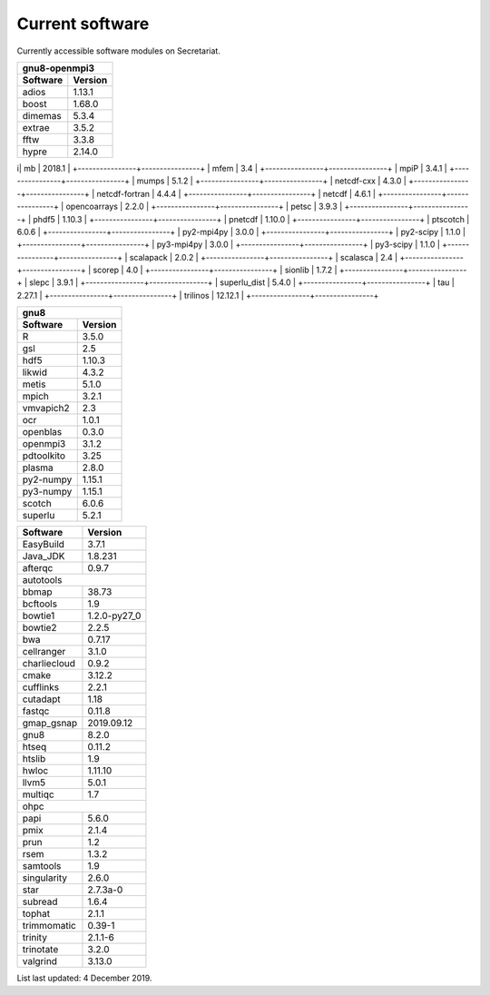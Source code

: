 Current software
================

Currently accessible software modules on Secretariat.

+----------------+----------------+
| gnu8-openmpi3                   |
+----------------+----------------+
| Software       | Version        |
+================+================+
| adios          | 1.13.1         |
+----------------+----------------+
| boost          | 1.68.0         |
+----------------+----------------+
| dimemas        | 5.3.4          |
+----------------+----------------+
| extrae         | 3.5.2          |
+----------------+----------------+
| fftw           | 3.3.8          |
+----------------+----------------+
| hypre          | 2.14.0         |
+----------------+----------------+
i| mb            | 2018.1         |
+----------------+----------------+
| mfem           | 3.4            |
+----------------+----------------+
| mpiP           | 3.4.1          |
+----------------+----------------+
| mumps          | 5.1.2          |
+----------------+----------------+
| netcdf-cxx     | 4.3.0          |
+----------------+----------------+
| netcdf-fortran | 4.4.4          |
+----------------+----------------+
| netcdf         | 4.6.1          |
+----------------+----------------+
| opencoarrays   | 2.2.0          |
+----------------+----------------+
| petsc          | 3.9.3          |
+----------------+----------------+
| phdf5          | 1.10.3         |
+----------------+----------------+
| pnetcdf        | 1.10.0         |
+----------------+----------------+
| ptscotch       | 6.0.6          |
+----------------+----------------+
| py2-mpi4py     | 3.0.0          |
+----------------+----------------+
| py2-scipy      | 1.1.0          |
+----------------+----------------+
| py3-mpi4py     | 3.0.0          |
+----------------+----------------+
| py3-scipy      | 1.1.0          |
+----------------+----------------+
| scalapack      | 2.0.2          |
+----------------+----------------+
| scalasca       | 2.4            |
+----------------+----------------+
| scorep         | 4.0            |
+----------------+----------------+
| sionlib        | 1.7.2          |
+----------------+----------------+
| slepc          | 3.9.1          |
+----------------+----------------+
| superlu_dist   | 5.4.0          |
+----------------+----------------+
| tau            | 2.27.1         |
+----------------+----------------+
| trilinos       | 12.12.1        |
+----------------+----------------+


+----------------+----------------+
| gnu8                            |
+----------------+----------------+
| Software       | Version        |
+================+================+ 	     	
| R              | 3.5.0          |
+----------------+----------------+
| gsl            | 2.5            |
+----------------+----------------+
| hdf5           | 1.10.3         |
+----------------+----------------+
| likwid         | 4.3.2          |
+----------------+----------------+
| metis          | 5.1.0          |
+----------------+----------------+
| mpich          | 3.2.1          |
+----------------+----------------+
| vmvapich2      | 2.3            |
+----------------+----------------+
| ocr            | 1.0.1          |
+----------------+----------------+
| openblas       | 0.3.0          |
+----------------+----------------+
| openmpi3       | 3.1.2          |
+----------------+----------------+
| pdtoolkito     | 3.25           |
+----------------+----------------+
| plasma         | 2.8.0          |
+----------------+----------------+
| py2-numpy      | 1.15.1         |
+----------------+----------------+
| py3-numpy      | 1.15.1         |
+----------------+----------------+
| scotch         | 6.0.6          |
+----------------+----------------+
| superlu        | 5.2.1          |
+----------------+----------------+


+----------------+----------------+
| Software       | Version        |
+================+================+
| EasyBuild      | 3.7.1          |
+----------------+----------------+
| Java_JDK       | 1.8.231        |
+----------------+----------------+
| afterqc        | 0.9.7          |
+----------------+----------------+
| autotools                       |
+----------------+----------------+
| bbmap          | 38.73          |
+----------------+----------------+
| bcftools       | 1.9            |
+----------------+----------------+
| bowtie1        | 1.2.0-py27_0   |
+----------------+----------------+
| bowtie2        | 2.2.5          |
+----------------+----------------+
| bwa            | 0.7.17         |
+----------------+----------------+
| cellranger     | 3.1.0          |
+----------------+----------------+
| charliecloud   | 0.9.2          |
+----------------+----------------+
| cmake          | 3.12.2         |
+----------------+----------------+
| cufflinks      | 2.2.1          |
+----------------+----------------+
| cutadapt       | 1.18           |
+----------------+----------------+
| fastqc         | 0.11.8         |
+----------------+----------------+
| gmap_gsnap     | 2019.09.12     |
+----------------+----------------+
| gnu8           | 8.2.0          |
+----------------+----------------+
| htseq          | 0.11.2         |
+----------------+----------------+
| htslib         | 1.9            |
+----------------+----------------+
| hwloc          | 1.11.10        |
+----------------+----------------+
| llvm5          | 5.0.1          |
+----------------+----------------+
| multiqc        | 1.7            |
+----------------+----------------+
| ohpc                            |
+----------------+----------------+
| papi           | 5.6.0          |
+----------------+----------------+
| pmix           | 2.1.4          |
+----------------+----------------+
| prun           | 1.2            |
+----------------+----------------+
| rsem           | 1.3.2          |
+----------------+----------------+
| samtools       | 1.9            |
+----------------+----------------+
| singularity    | 2.6.0          |
+----------------+----------------+
| star           | 2.7.3a-0       |
+----------------+----------------+
| subread        | 1.6.4          |
+----------------+----------------+
| tophat         | 2.1.1          |
+----------------+----------------+
| trimmomatic    | 0.39-1         |
+----------------+----------------+
| trinity        | 2.1.1-6        |
+----------------+----------------+
| trinotate      | 3.2.0          |
+----------------+----------------+
| valgrind       | 3.13.0         |
+----------------+----------------+

List last updated: 4 December 2019.
